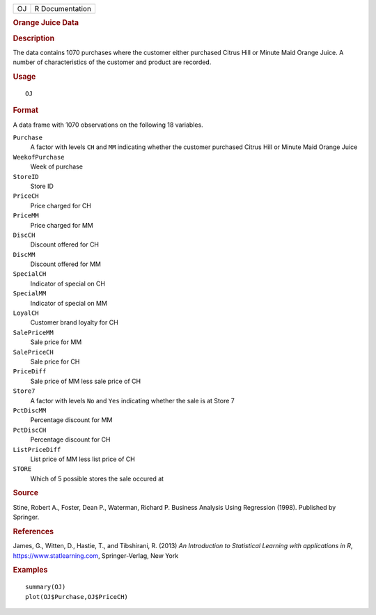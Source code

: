 .. container::

   .. container::

      == ===============
      OJ R Documentation
      == ===============

      .. rubric:: Orange Juice Data
         :name: orange-juice-data

      .. rubric:: Description
         :name: description

      The data contains 1070 purchases where the customer either
      purchased Citrus Hill or Minute Maid Orange Juice. A number of
      characteristics of the customer and product are recorded.

      .. rubric:: Usage
         :name: usage

      ::

         OJ

      .. rubric:: Format
         :name: format

      A data frame with 1070 observations on the following 18 variables.

      ``Purchase``
         A factor with levels ``CH`` and ``MM`` indicating whether the
         customer purchased Citrus Hill or Minute Maid Orange Juice

      ``WeekofPurchase``
         Week of purchase

      ``StoreID``
         Store ID

      ``PriceCH``
         Price charged for CH

      ``PriceMM``
         Price charged for MM

      ``DiscCH``
         Discount offered for CH

      ``DiscMM``
         Discount offered for MM

      ``SpecialCH``
         Indicator of special on CH

      ``SpecialMM``
         Indicator of special on MM

      ``LoyalCH``
         Customer brand loyalty for CH

      ``SalePriceMM``
         Sale price for MM

      ``SalePriceCH``
         Sale price for CH

      ``PriceDiff``
         Sale price of MM less sale price of CH

      ``Store7``
         A factor with levels ``No`` and ``Yes`` indicating whether the
         sale is at Store 7

      ``PctDiscMM``
         Percentage discount for MM

      ``PctDiscCH``
         Percentage discount for CH

      ``ListPriceDiff``
         List price of MM less list price of CH

      ``STORE``
         Which of 5 possible stores the sale occured at

      .. rubric:: Source
         :name: source

      Stine, Robert A., Foster, Dean P., Waterman, Richard P. Business
      Analysis Using Regression (1998). Published by Springer.

      .. rubric:: References
         :name: references

      James, G., Witten, D., Hastie, T., and Tibshirani, R. (2013) *An
      Introduction to Statistical Learning with applications in R*,
      https://www.statlearning.com, Springer-Verlag, New York

      .. rubric:: Examples
         :name: examples

      ::

         summary(OJ)
         plot(OJ$Purchase,OJ$PriceCH)

